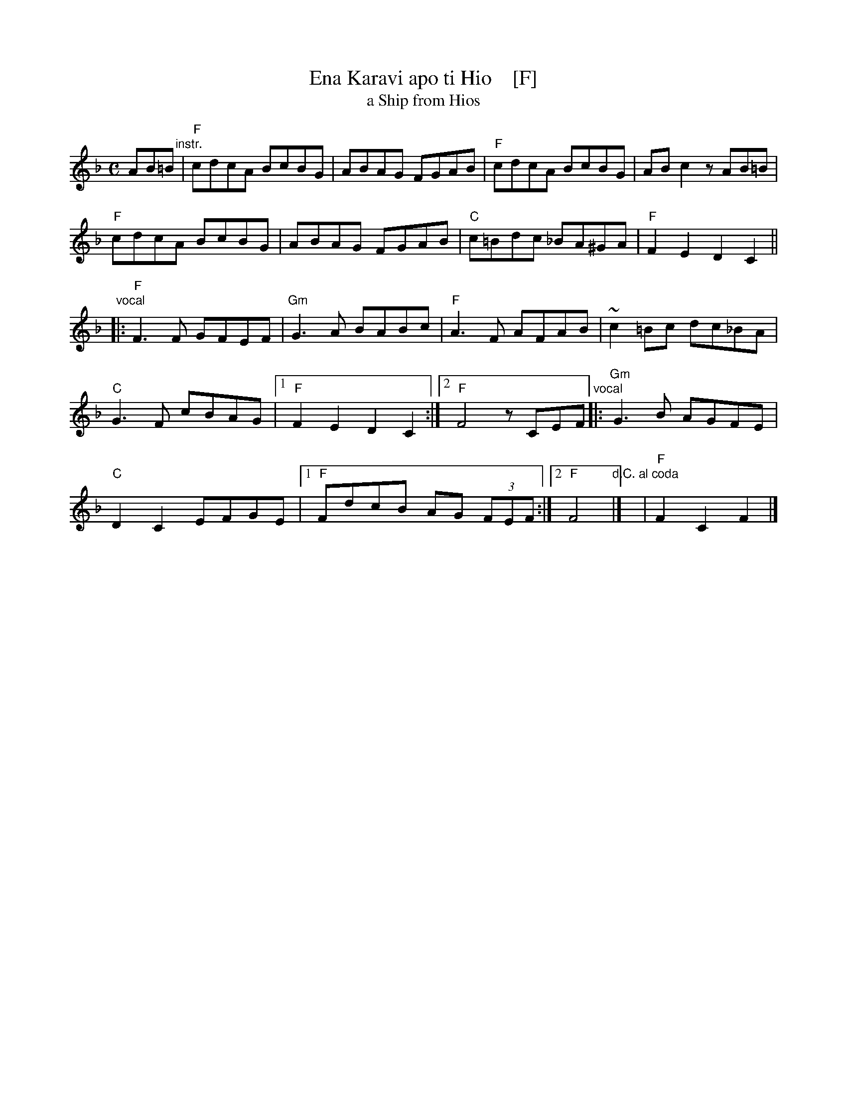 X: 1
T: Ena Karavi apo ti Hio    [F]
T: a Ship from Hios
R: syrtos, hiotikos
Z: 2014 John Chambers <jc:trillian.mit.edu>
M: C
L: 1/8
K: F
AB=B "instr."|\
"F"cdcA BcBG | ABAG FGAB |\
"F"cdcA BcBG | ABc2 zAB=B |
"F"cdcA BcBG | ABAG FGAB |\
"C"c=Bdc _BA^GA !Coda!| "F"F2E2 D2C2 ||
"vocal"|:\
"F"F3F GFEF | "Gm"G3A BABc |\
"F"A3F AFAB | ~c2=Bc dc_BA |
"C"G3F cBAG |[1 "F"F2E2 D2C2 :|[2 "F"F4 zCEF \
"vocal"|:\
"Gm"G3B AGFE |
"C"D2C2 EFGE |[1 "F"FdcB AG (3FEF :|\
[2 "F"F4 "d.C. al coda"|] y8 !Coda!| "F"F2C2 F2 |]


